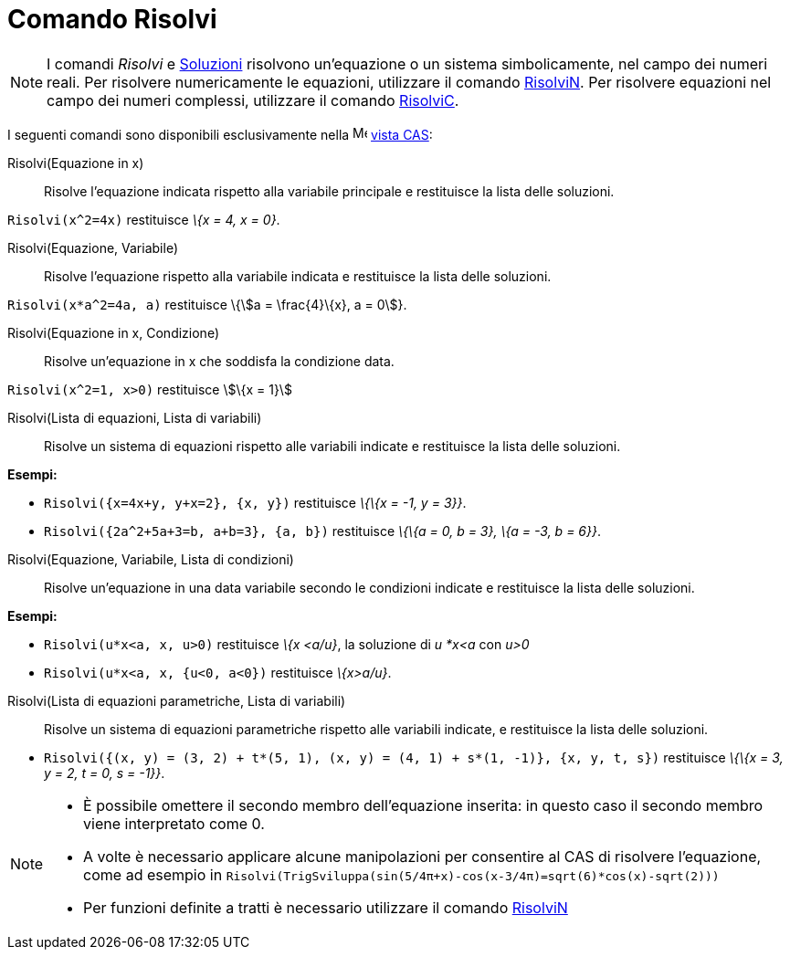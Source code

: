 = Comando Risolvi
:page-en: commands/Solve
ifdef::env-github[:imagesdir: /it/modules/ROOT/assets/images]

[NOTE]
====

I comandi _Risolvi_ e xref:/commands/Soluzioni.adoc[Soluzioni] risolvono un'equazione o un sistema simbolicamente, nel
campo dei numeri reali. Per risolvere numericamente le equazioni, utilizzare il comando
xref:/commands/RisolviN.adoc[RisolviN]. Per risolvere equazioni nel campo dei numeri complessi, utilizzare il comando
xref:/commands/RisolviC.adoc[RisolviC].

====

I seguenti comandi sono disponibili esclusivamente nella image:16px-Menu_view_cas.svg.png[Menu view
cas.svg,width=16,height=16] xref:/Vista_CAS.adoc[vista CAS]:

Risolvi(Equazione in x)::
  Risolve l'equazione indicata rispetto alla variabile principale e restituisce la lista delle soluzioni.

[EXAMPLE]
====

`++Risolvi(x^2=4x)++` restituisce _\{x = 4, x = 0}_.

====

Risolvi(Equazione, Variabile)::
  Risolve l'equazione rispetto alla variabile indicata e restituisce la lista delle soluzioni.

[EXAMPLE]
====

`++Risolvi(x*a^2=4a, a)++` restituisce \{stem:[a = \frac{4}\{x}, a = 0]}.

====

Risolvi(Equazione in x, Condizione)::
  Risolve un'equazione in x che soddisfa la condizione data.

[EXAMPLE]
====

`++Risolvi(x^2=1, x>0)++` restituisce stem:[\{x = 1}]

====

Risolvi(Lista di equazioni, Lista di variabili)::
  Risolve un sistema di equazioni rispetto alle variabili indicate e restituisce la lista delle soluzioni.

[EXAMPLE]
====

*Esempi:*

* `++Risolvi({x=4x+y, y+x=2}, {x, y})++` restituisce _\{\{x = -1, y = 3}}_.
* `++Risolvi({2a^2+5a+3=b, a+b=3}, {a, b})++` restituisce _\{\{a = 0, b = 3}, \{a = -3, b = 6}}_.

====

Risolvi(Equazione, Variabile, Lista di condizioni)::
  Risolve un'equazione in una data variabile secondo le condizioni indicate e restituisce la lista delle soluzioni.

[EXAMPLE]
====

*Esempi:*

* `++Risolvi(u*x<a, x, u>0)++` restituisce _\{x <a/u}_, la soluzione di _u *x<a_ con _u>0_
* `++Risolvi(u*x<a, x, {u<0, a<0})++` restituisce _\{x>a/u}_.

====

Risolvi(Lista di equazioni parametriche, Lista di variabili)::
  Risolve un sistema di equazioni parametriche rispetto alle variabili indicate, e restituisce la lista delle soluzioni.

[EXAMPLE]
====

* `++Risolvi({(x, y) = (3, 2) + t*(5, 1), (x, y) = (4, 1) + s*(1, -1)}, {x, y, t, s})++` restituisce _\{\{x = 3, y = 2,
t = 0, s = -1}}_.

====

[NOTE]
====

* È possibile omettere il secondo membro dell'equazione inserita: in questo caso il secondo membro viene interpretato
come 0.
* A volte è necessario applicare alcune manipolazioni per consentire al CAS di risolvere l'equazione, come ad esempio in
`++ Risolvi(TrigSviluppa(sin(5/4π+x)-cos(x-3/4π)=sqrt(6)*cos(x)-sqrt(2)))++`
* Per funzioni definite a tratti è necessario utilizzare il comando xref:/commands/RisolviN.adoc[RisolviN]
====
